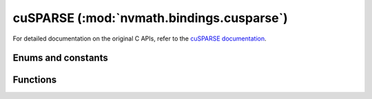 .. module:: nvmath.bindings.cusparse

cuSPARSE (:mod:`nvmath.bindings.cusparse`)
==========================================

For detailed documentation on the original C APIs, refer to the `cuSPARSE documentation
<https://docs.nvidia.com/cuda/cusparse/>`_.

Enums and constants
*******************

.. autosummary::
   :toctree: generated/

   Status
   PointerMode
   Action
   MatrixType
   FillMode
   DiagType
   IndexBase
   Operation
   Direction
   SolvePolicy
   ColorAlg
   Csr2CscAlg
   Format
   Order
   IndexType
   SpMVAlg
   SpMMAlg
   SpGEMMAlg
   SparseToDenseAlg
   DenseToSparseAlg
   SDDMMAlg
   SpMatAttribute
   SpSVAlg
   SpSMAlg
   SpMMOpAlg
   SpSVUpdate
   SpSMUpdate
   cuSPARSEError

Functions
*********

.. autosummary::
   :toctree: generated/

   create
   destroy
   get_version
   get_property
   get_error_name
   get_error_string
   set_stream
   get_stream
   get_pointer_mode
   set_pointer_mode
   create_mat_descr
   destroy_mat_descr
   set_mat_type
   get_mat_type
   set_mat_fill_mode
   get_mat_fill_mode
   set_mat_diag_type
   get_mat_diag_type
   set_mat_index_base
   get_mat_index_base
   sgemvi
   sgemvi_buffer_size
   dgemvi
   dgemvi_buffer_size
   cgemvi
   cgemvi_buffer_size
   zgemvi
   zgemvi_buffer_size
   sbsrmv
   dbsrmv
   cbsrmv
   zbsrmv
   sbsrmm
   dbsrmm
   cbsrmm
   zbsrmm
   sgtsv2_buffer_size_ext
   dgtsv2_buffer_size_ext
   cgtsv2_buffer_size_ext
   zgtsv2_buffer_size_ext
   sgtsv2
   dgtsv2
   cgtsv2
   zgtsv2
   sgtsv2_nopivot_buffer_size_ext
   dgtsv2_nopivot_buffer_size_ext
   cgtsv2_nopivot_buffer_size_ext
   zgtsv2_nopivot_buffer_size_ext
   sgtsv2_nopivot
   dgtsv2_nopivot
   cgtsv2_nopivot
   zgtsv2_nopivot
   sgtsv2strided_batch_buffer_size_ext
   dgtsv2strided_batch_buffer_size_ext
   cgtsv2strided_batch_buffer_size_ext
   zgtsv2strided_batch_buffer_size_ext
   sgtsv2strided_batch
   dgtsv2strided_batch
   cgtsv2strided_batch
   zgtsv2strided_batch
   sgtsv_interleaved_batch_buffer_size_ext
   dgtsv_interleaved_batch_buffer_size_ext
   cgtsv_interleaved_batch_buffer_size_ext
   zgtsv_interleaved_batch_buffer_size_ext
   sgtsv_interleaved_batch
   dgtsv_interleaved_batch
   cgtsv_interleaved_batch
   zgtsv_interleaved_batch
   sgpsv_interleaved_batch_buffer_size_ext
   dgpsv_interleaved_batch_buffer_size_ext
   cgpsv_interleaved_batch_buffer_size_ext
   zgpsv_interleaved_batch_buffer_size_ext
   sgpsv_interleaved_batch
   dgpsv_interleaved_batch
   cgpsv_interleaved_batch
   zgpsv_interleaved_batch
   scsrgeam2_buffer_size_ext
   dcsrgeam2_buffer_size_ext
   ccsrgeam2_buffer_size_ext
   zcsrgeam2_buffer_size_ext
   xcsrgeam2nnz
   scsrgeam2
   dcsrgeam2
   ccsrgeam2
   zcsrgeam2
   snnz
   dnnz
   cnnz
   znnz
   xcoo2csr
   xcsr2coo
   sbsr2csr
   dbsr2csr
   cbsr2csr
   zbsr2csr
   sgebsr2gebsc_buffer_size
   dgebsr2gebsc_buffer_size
   cgebsr2gebsc_buffer_size
   zgebsr2gebsc_buffer_size
   sgebsr2gebsc_buffer_size_ext
   dgebsr2gebsc_buffer_size_ext
   cgebsr2gebsc_buffer_size_ext
   zgebsr2gebsc_buffer_size_ext
   sgebsr2gebsc
   dgebsr2gebsc
   cgebsr2gebsc
   zgebsr2gebsc
   scsr2gebsr_buffer_size
   dcsr2gebsr_buffer_size
   ccsr2gebsr_buffer_size
   zcsr2gebsr_buffer_size
   scsr2gebsr_buffer_size_ext
   dcsr2gebsr_buffer_size_ext
   ccsr2gebsr_buffer_size_ext
   zcsr2gebsr_buffer_size_ext
   xcsr2gebsr_nnz
   scsr2gebsr
   dcsr2gebsr
   ccsr2gebsr
   zcsr2gebsr
   sgebsr2gebsr_buffer_size
   dgebsr2gebsr_buffer_size
   cgebsr2gebsr_buffer_size
   zgebsr2gebsr_buffer_size
   sgebsr2gebsr_buffer_size_ext
   dgebsr2gebsr_buffer_size_ext
   cgebsr2gebsr_buffer_size_ext
   zgebsr2gebsr_buffer_size_ext
   xgebsr2gebsr_nnz
   sgebsr2gebsr
   dgebsr2gebsr
   cgebsr2gebsr
   zgebsr2gebsr
   xcoosort_buffer_size_ext
   xcoosort_by_row
   xcoosort_by_column
   xcsrsort_buffer_size_ext
   xcsrsort
   xcscsort_buffer_size_ext
   xcscsort
   csr2csc_ex2
   csr2csc_ex2_buffer_size
   create_sp_vec
   destroy_sp_vec
   sp_vec_get
   sp_vec_get_index_base
   sp_vec_get_values
   sp_vec_set_values
   create_dn_vec
   destroy_dn_vec
   dn_vec_get
   dn_vec_get_values
   dn_vec_set_values
   destroy_sp_mat
   sp_mat_get_format
   sp_mat_get_index_base
   sp_mat_get_values
   sp_mat_set_values
   sp_mat_get_size
   sp_mat_get_strided_batch
   coo_set_strided_batch
   csr_set_strided_batch
   create_csr
   csr_get
   csr_set_pointers
   create_coo
   coo_get
   create_dn_mat
   destroy_dn_mat
   dn_mat_get
   dn_mat_get_values
   dn_mat_set_values
   dn_mat_set_strided_batch
   dn_mat_get_strided_batch
   axpby
   gather
   scatter
   sp_vv_buffer_size
   sp_vv
   sp_mv
   sp_mv_buffer_size
   sp_mm
   sp_mm_buffer_size
   sp_gemm_create_descr
   sp_gemm_destroy_descr
   sp_gemm_work_estimation
   sp_gemm_compute
   sp_gemm_copy
   create_csc
   csc_set_pointers
   coo_set_pointers
   sparse_to_dense_buffer_size
   sparse_to_dense
   dense_to_sparse_buffer_size
   dense_to_sparse_analysis
   dense_to_sparse_convert
   create_blocked_ell
   blocked_ell_get
   sp_mm_preprocess
   sddmm_buffer_size
   sddmm_preprocess
   sddmm
   get_sp_mat_attribute_dtype
   sp_mat_get_attribute
   sp_mat_set_attribute
   sp_sv_create_descr
   sp_sv_destroy_descr
   sp_sv_buffer_size
   sp_sv_analysis
   sp_sv_solve
   sp_sm_create_descr
   sp_sm_destroy_descr
   sp_sm_buffer_size
   sp_sm_analysis
   sp_sm_solve
   sp_gemm_reuse_work_estimation
   sp_gemm_reuse_nnz
   sp_gemm_reuse_copy
   sp_gemm_reuse_compute
   logger_open_file
   logger_set_level
   logger_set_mask
   logger_force_disable
   sp_mm_op_create_plan
   sp_mm_op
   sp_mm_op_destroy_plan
   csc_get
   create_const_sp_vec
   const_sp_vec_get
   const_sp_vec_get_values
   create_const_dn_vec
   const_dn_vec_get
   const_dn_vec_get_values
   const_sp_mat_get_values
   create_const_csr
   create_const_csc
   const_csr_get
   const_csc_get
   create_const_coo
   const_coo_get
   create_const_blocked_ell
   const_blocked_ell_get
   create_const_dn_mat
   const_dn_mat_get
   const_dn_mat_get_values
   sp_gemm_get_num_products
   bsr_set_strided_batch
   create_bsr
   create_const_bsr
   create_sliced_ell
   create_const_sliced_ell
   sp_sv_update_matrix
